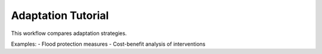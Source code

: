 Adaptation Tutorial
===================

This workflow compares adaptation strategies.

Examples:
- Flood protection measures
- Cost-benefit analysis of interventions

